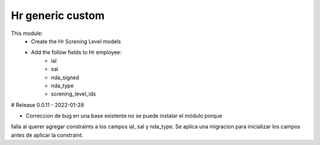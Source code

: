 Hr generic custom
============

This module:
    - Create the Hr Screning Level models
    - Add the follow fields to Hr employee:
        - ial
        - sal
        - nda_signed
        - nda_type
        - screning_level_ids


# Release 0.0.11 - 2022-01-28

- Correccion de bug en una base existente no se puede instalar el módulo porque
falla al querer agregar constraints a los campos ial, sal y nda_type. Se aplica una
migracion para inicializar los campos antes de aplicar la constraint.
